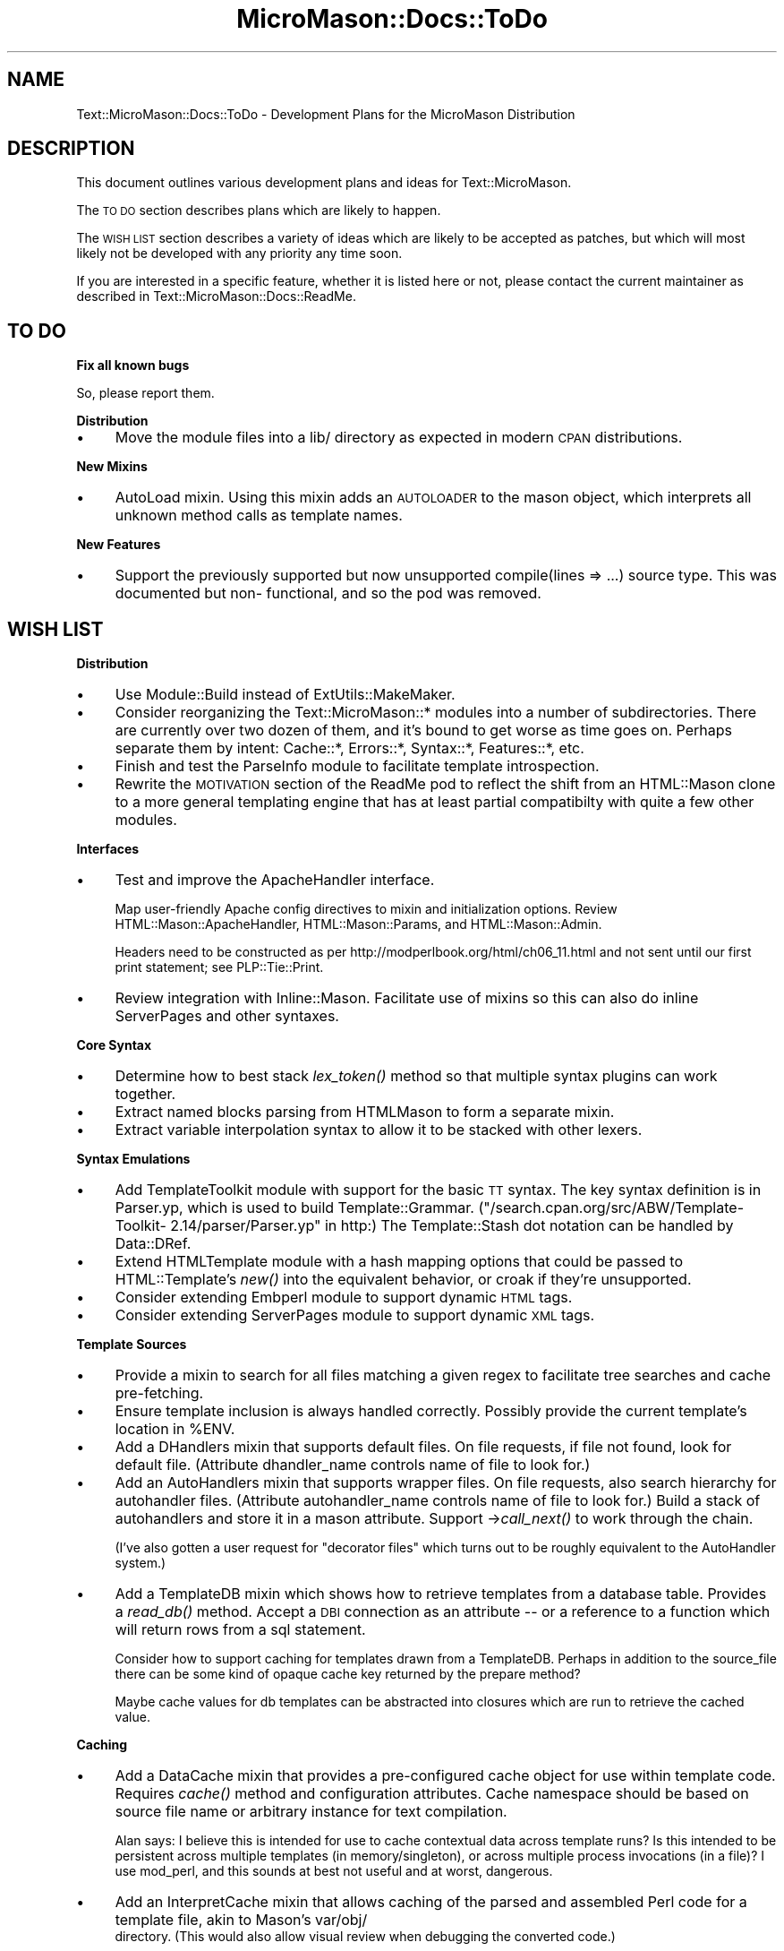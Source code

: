 .\" Automatically generated by Pod::Man v1.37, Pod::Parser v1.32
.\"
.\" Standard preamble:
.\" ========================================================================
.de Sh \" Subsection heading
.br
.if t .Sp
.ne 5
.PP
\fB\\$1\fR
.PP
..
.de Sp \" Vertical space (when we can't use .PP)
.if t .sp .5v
.if n .sp
..
.de Vb \" Begin verbatim text
.ft CW
.nf
.ne \\$1
..
.de Ve \" End verbatim text
.ft R
.fi
..
.\" Set up some character translations and predefined strings.  \*(-- will
.\" give an unbreakable dash, \*(PI will give pi, \*(L" will give a left
.\" double quote, and \*(R" will give a right double quote.  \*(C+ will
.\" give a nicer C++.  Capital omega is used to do unbreakable dashes and
.\" therefore won't be available.  \*(C` and \*(C' expand to `' in nroff,
.\" nothing in troff, for use with C<>.
.tr \(*W-
.ds C+ C\v'-.1v'\h'-1p'\s-2+\h'-1p'+\s0\v'.1v'\h'-1p'
.ie n \{\
.    ds -- \(*W-
.    ds PI pi
.    if (\n(.H=4u)&(1m=24u) .ds -- \(*W\h'-12u'\(*W\h'-12u'-\" diablo 10 pitch
.    if (\n(.H=4u)&(1m=20u) .ds -- \(*W\h'-12u'\(*W\h'-8u'-\"  diablo 12 pitch
.    ds L" ""
.    ds R" ""
.    ds C` ""
.    ds C' ""
'br\}
.el\{\
.    ds -- \|\(em\|
.    ds PI \(*p
.    ds L" ``
.    ds R" ''
'br\}
.\"
.\" If the F register is turned on, we'll generate index entries on stderr for
.\" titles (.TH), headers (.SH), subsections (.Sh), items (.Ip), and index
.\" entries marked with X<> in POD.  Of course, you'll have to process the
.\" output yourself in some meaningful fashion.
.if \nF \{\
.    de IX
.    tm Index:\\$1\t\\n%\t"\\$2"
..
.    nr % 0
.    rr F
.\}
.\"
.\" For nroff, turn off justification.  Always turn off hyphenation; it makes
.\" way too many mistakes in technical documents.
.hy 0
.if n .na
.\"
.\" Accent mark definitions (@(#)ms.acc 1.5 88/02/08 SMI; from UCB 4.2).
.\" Fear.  Run.  Save yourself.  No user-serviceable parts.
.    \" fudge factors for nroff and troff
.if n \{\
.    ds #H 0
.    ds #V .8m
.    ds #F .3m
.    ds #[ \f1
.    ds #] \fP
.\}
.if t \{\
.    ds #H ((1u-(\\\\n(.fu%2u))*.13m)
.    ds #V .6m
.    ds #F 0
.    ds #[ \&
.    ds #] \&
.\}
.    \" simple accents for nroff and troff
.if n \{\
.    ds ' \&
.    ds ` \&
.    ds ^ \&
.    ds , \&
.    ds ~ ~
.    ds /
.\}
.if t \{\
.    ds ' \\k:\h'-(\\n(.wu*8/10-\*(#H)'\'\h"|\\n:u"
.    ds ` \\k:\h'-(\\n(.wu*8/10-\*(#H)'\`\h'|\\n:u'
.    ds ^ \\k:\h'-(\\n(.wu*10/11-\*(#H)'^\h'|\\n:u'
.    ds , \\k:\h'-(\\n(.wu*8/10)',\h'|\\n:u'
.    ds ~ \\k:\h'-(\\n(.wu-\*(#H-.1m)'~\h'|\\n:u'
.    ds / \\k:\h'-(\\n(.wu*8/10-\*(#H)'\z\(sl\h'|\\n:u'
.\}
.    \" troff and (daisy-wheel) nroff accents
.ds : \\k:\h'-(\\n(.wu*8/10-\*(#H+.1m+\*(#F)'\v'-\*(#V'\z.\h'.2m+\*(#F'.\h'|\\n:u'\v'\*(#V'
.ds 8 \h'\*(#H'\(*b\h'-\*(#H'
.ds o \\k:\h'-(\\n(.wu+\w'\(de'u-\*(#H)/2u'\v'-.3n'\*(#[\z\(de\v'.3n'\h'|\\n:u'\*(#]
.ds d- \h'\*(#H'\(pd\h'-\w'~'u'\v'-.25m'\f2\(hy\fP\v'.25m'\h'-\*(#H'
.ds D- D\\k:\h'-\w'D'u'\v'-.11m'\z\(hy\v'.11m'\h'|\\n:u'
.ds th \*(#[\v'.3m'\s+1I\s-1\v'-.3m'\h'-(\w'I'u*2/3)'\s-1o\s+1\*(#]
.ds Th \*(#[\s+2I\s-2\h'-\w'I'u*3/5'\v'-.3m'o\v'.3m'\*(#]
.ds ae a\h'-(\w'a'u*4/10)'e
.ds Ae A\h'-(\w'A'u*4/10)'E
.    \" corrections for vroff
.if v .ds ~ \\k:\h'-(\\n(.wu*9/10-\*(#H)'\s-2\u~\d\s+2\h'|\\n:u'
.if v .ds ^ \\k:\h'-(\\n(.wu*10/11-\*(#H)'\v'-.4m'^\v'.4m'\h'|\\n:u'
.    \" for low resolution devices (crt and lpr)
.if \n(.H>23 .if \n(.V>19 \
\{\
.    ds : e
.    ds 8 ss
.    ds o a
.    ds d- d\h'-1'\(ga
.    ds D- D\h'-1'\(hy
.    ds th \o'bp'
.    ds Th \o'LP'
.    ds ae ae
.    ds Ae AE
.\}
.rm #[ #] #H #V #F C
.\" ========================================================================
.\"
.IX Title "MicroMason::Docs::ToDo 3"
.TH MicroMason::Docs::ToDo 3 "2009-11-13" "perl v5.8.8" "User Contributed Perl Documentation"
.SH "NAME"
Text::MicroMason::Docs::ToDo \- Development Plans for the MicroMason Distribution
.SH "DESCRIPTION"
.IX Header "DESCRIPTION"
This document outlines various development plans and ideas for Text::MicroMason. 
.PP
The \s-1TO\s0 \s-1DO\s0 section describes plans which are likely to happen.
.PP
The \s-1WISH\s0 \s-1LIST\s0 section describes a variety of ideas which are likely to
be accepted as patches, but which will most likely not be developed with
any priority any time soon. 
.PP
If you are interested in a specific feature, whether it is listed here
or not, please contact the current maintainer as described in
Text::MicroMason::Docs::ReadMe.
.SH "TO DO"
.IX Header "TO DO"
.Sh "Fix all known bugs"
.IX Subsection "Fix all known bugs"
So, please report them.
.Sh "Distribution"
.IX Subsection "Distribution"
.IP "\(bu" 4
Move the module files into a lib/ directory as expected in modern \s-1CPAN\s0
distributions.
.Sh "New Mixins"
.IX Subsection "New Mixins"
.IP "\(bu" 4
AutoLoad mixin. Using this mixin adds an \s-1AUTOLOADER\s0 to the mason object,
which interprets all unknown method calls as template names.
.Sh "New Features"
.IX Subsection "New Features"
.IP "\(bu" 4
Support the previously supported but now unsupported 
compile(lines => ...) source type. This was documented but non\-
functional, and so the pod was removed.
.SH "WISH LIST"
.IX Header "WISH LIST"
.Sh "Distribution"
.IX Subsection "Distribution"
.IP "\(bu" 4
Use Module::Build instead of ExtUtils::MakeMaker.
.IP "\(bu" 4
Consider reorganizing the Text::MicroMason::* modules into a number of
subdirectories. There are currently over two dozen of them, and it's
bound to get worse as time goes on. Perhaps separate them by intent:
Cache::*, Errors::*, Syntax::*, Features::*, etc.
.IP "\(bu" 4
Finish and test the ParseInfo module to facilitate template
introspection.
.IP "\(bu" 4
Rewrite the \s-1MOTIVATION\s0 section of the ReadMe pod to reflect the shift
from an HTML::Mason clone to a more general templating engine that has
at least partial compatibilty with quite a few other modules.
.Sh "Interfaces"
.IX Subsection "Interfaces"
.IP "\(bu" 4
Test and improve the ApacheHandler interface. 
.Sp
Map user-friendly Apache config directives to mixin and initialization
options. Review HTML::Mason::ApacheHandler, HTML::Mason::Params, and
HTML::Mason::Admin.
.Sp
Headers need to be constructed as per
http://modperlbook.org/html/ch06_11.html and not sent until our first
print statement; see PLP::Tie::Print.
.IP "\(bu" 4
Review integration with Inline::Mason. Facilitate use of mixins so this
can also do inline ServerPages and other syntaxes.
.Sh "Core Syntax"
.IX Subsection "Core Syntax"
.IP "\(bu" 4
Determine how to best stack \fIlex_token()\fR method so that multiple syntax
plugins can work together.
.IP "\(bu" 4
Extract named blocks parsing from HTMLMason to form a separate mixin.
.IP "\(bu" 4
Extract variable interpolation syntax to allow it to be stacked with
other lexers.
.Sh "Syntax Emulations"
.IX Subsection "Syntax Emulations"
.IP "\(bu" 4
Add TemplateToolkit module with support for the basic \s-1TT\s0 syntax. The key
syntax definition is in Parser.yp, which is used to build
Template::Grammar. (\*(L"/search.cpan.org/src/ABW/Template\-Toolkit\- 2.14/parser/Parser.yp\*(R" in http:) The Template::Stash dot notation can be handled
by Data::DRef.
.IP "\(bu" 4
Extend HTMLTemplate module with a hash mapping options that could be
passed to HTML::Template's \fInew()\fR into the equivalent behavior, or croak
if they're unsupported.
.IP "\(bu" 4
Consider extending Embperl module to support dynamic \s-1HTML\s0 tags.
.IP "\(bu" 4
Consider extending ServerPages module to support dynamic \s-1XML\s0 tags.
.Sh "Template Sources"
.IX Subsection "Template Sources"
.IP "\(bu" 4
Provide a mixin to search for all files matching a given regex to
facilitate tree searches and cache pre\-fetching.
.IP "\(bu" 4
Ensure template inclusion is always handled correctly. Possibly provide
the current template's location in \f(CW%ENV\fR.
.IP "\(bu" 4
Add a DHandlers mixin that supports default files. On file requests, if
file not found, look for default file. (Attribute dhandler_name controls
name of file to look for.)
.IP "\(bu" 4
Add an AutoHandlers mixin that supports wrapper files. On file
requests, also search hierarchy for autohandler files. (Attribute
autohandler_name controls name of file to look for.) Build a stack of
autohandlers and store it in a mason attribute. Support \->\fIcall_next()\fR
to work through the chain.
.Sp
(I've also gotten a user request for \*(L"decorator files\*(R" which turns out
to be roughly equivalent to the AutoHandler system.)
.IP "\(bu" 4
Add a TemplateDB mixin which shows how to retrieve templates from a
database table. Provides a \fIread_db()\fR method. Accept a \s-1DBI\s0 connection as
an attribute \*(-- or a reference to a function which will return rows from
a sql statement.
.Sp
Consider how to support caching for templates drawn from a TemplateDB.
Perhaps in addition to the source_file there can be some kind of opaque
cache key returned by the prepare method?
.Sp
Maybe cache values for db templates can be abstracted into closures
which are run to retrieve the cached value.
.Sh "Caching"
.IX Subsection "Caching"
.IP "\(bu" 4
Add a DataCache mixin that provides a pre-configured cache object for
use within template code. Requires \fIcache()\fR method and configuration
attributes. Cache namespace should be based on source file name or
arbitrary instance for text compilation.
.Sp
Alan says: I believe this is intended for use to cache contextual data
across template runs? Is this intended to be persistent across multiple
templates (in memory/singleton), or across multiple process invocations
(in a file)? I use mod_perl, and this sounds at best not useful and at
worst, dangerous.
.IP "\(bu" 4
Add an InterpretCache mixin that allows caching of the parsed and
assembled Perl code for a template file, akin to Mason's var/obj/
    directory. (This would also allow visual review when debugging the
converted code.)
.IP "\(bu" 4
The InterpretCache and CompileCache benefit from using a cache object
that checks the keys as filenames to see if the source file has been
updated and forces cache expiration; find a way to extract and reuse
this capability from Text::MicroMason::Cache::File.
.Sh "Blessing Templates"
.IX Subsection "Blessing Templates"
.IP "\(bu" 4
Add a BlessSub mixin that blesses the compiled subroutine. This would
let us add support for template-specific behaviors and attributes.
Override \fIeval_sub()\fR to bless sub before returning. Attribute
bless_sub controls initializer arguments passed to BlessedSub class.
BlessedSub class is base class for blessed template objects. Provides
\&\fIexecute()\fR method.
.Sp
BlessedSub classes may need their own mixin factory... To avoid having
to define separate mixins for both packages, perhaps the methods should
be delegated from the coderef to the Mason instance? (This becomes
particularly attractive if each sub is automatically getting its own
cloned mason instance anyway.)
.IP "\(bu" 4
Add an AttrBlock mixin, using BlessedSub. Override lexer methods to
parse <%attr> blocks. Stores attribute definitions in a \f(CW%once\fR block.
Provides \fIattr()\fR method.
.IP "\(bu" 4
Add a MethodBlock mixin, using BlessedSub. Override lexer methods to
parse <%method> blocks. Stores method definitions in a \f(CW%once\fR block.
Hooks \s-1AUTOLOAD\s0 to catch method calls.
.Sh "Internals"
.IX Subsection "Internals"
.IP "\(bu" 4
Consider moving output_sub to a new OutputHandle mixin which accepts a
handle as an attribute, then prints output to it rather than returning
the results as a string.
.IP "\(bu" 4
Clarify and document the clone-on-change behavior of \fIprepare()\fR and its
effects when making changes to a mason object after compiling a
template. Perhaps we should ensure that we clone every time, or at least
every time that it matters?
.Sh "Testing"
.IX Subsection "Testing"
.IP "\(bu" 4
Set up a benchmarking tool to compare subclasses with other templating
solutions. Take an example from ApacheBench but execute templates
directly rather than via Apache. Store the expected output in a text
file for comparison.
.Sp
Other links to consider when benchmarking:
.Sp
.Vb 3
\&  http://www.chamas.com/bench/
\&  http://use.perl.org/~hctif/journal/25211
\&  http://www.gtchat.de/templateengines/templateengines_en.html
.Ve
.IP "\(bu" 4
Set up a compliance test tool that compares the output of the various
MicroMason mixins with the other modules they emulate. This should be
able to use many of the same data files as the benchmarking tool.
.IP "\(bu" 4
Add more templates to samples directory and test them.
.SH "SEE ALSO"
.IX Header "SEE ALSO"
For distribution, installation, support, copyright and license 
information, see Text::MicroMason::Docs::ReadMe.
